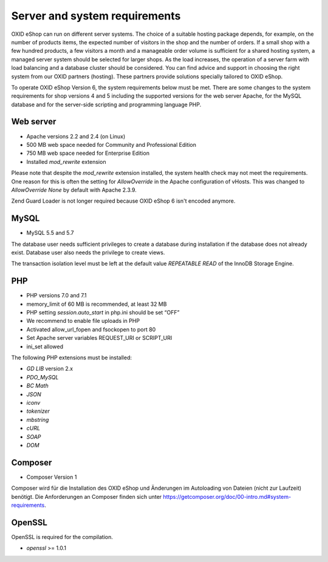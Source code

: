 Server and system requirements
==============================

OXID eShop can run on different server systems. The choice of a suitable hosting package depends, for example, on the number of products items, the expected number of visitors in the shop and the number of orders. If a small shop with a few hundred products, a few visitors a month and a manageable order volume is sufficient for a shared hosting system, a managed server system should be selected for larger shops. As the load increases, the operation of a server farm with load balancing and a database cluster should be considered. You can find advice and support in choosing the right system from our OXID partners (hosting). These partners provide solutions specially tailored to OXID eShop.

To operate OXID eShop Version 6, the system requirements below must be met. There are some changes to the system requirements for shop versions 4 and 5 including the supported versions for the web server Apache, for the MySQL database and for the server-side scripting and programming language PHP.

Web server
----------

* Apache versions 2.2 and 2.4 (on Linux)
* 500 MB web space needed for Community and Professional Edition
* 750 MB web space needed for Enterprise Edition
* Installed *mod_rewrite* extension

Please note that despite the *mod_rewrite* extension installed, the system health check may not meet the requirements. One reason for this is often the setting for *AllowOverride* in the Apache configuration of vHosts. This was changed to *AllowOverride None* by default with Apache 2.3.9.

Zend Guard Loader is not longer required because OXID eShop 6 isn't encoded anymore.

MySQL
-----

* MySQL 5.5 and 5.7

The database user needs sufficient privileges to create a database during installation if the database does not already exist. Database user also needs the privilege to create views.

The transaction isolation level must be left at the default value *REPEATABLE READ* of the InnoDB Storage Engine.

PHP
---

* PHP versions 7.0 and 7.1
* memory_limit of 60 MB is recommended, at least 32 MB
* PHP setting *session.auto_start* in php.ini should be set “OFF”
* We recommend to enable file uploads in PHP
* Activated allow_url_fopen and fsockopen to port 80
* Set Apache server variables REQUEST_URI or SCRIPT_URI
* ini_set allowed

The following PHP extensions must be installed:

* *GD LIB* version 2.x
* *PDO_MySQL*
* *BC Math*
* *JSON*
* *iconv*
* *tokenizer*
* *mbstring*
* *cURL*
* *SOAP*
* *DOM*

Composer
--------

* Composer Version 1

Composer wird für die Installation des OXID eShop und Änderungen im Autoloading von Dateien (nicht zur Laufzeit) benötigt. Die Anforderungen an Composer finden sich unter `https://getcomposer.org/doc/00-intro.md#system-requirements <https://getcomposer.org/doc/00-intro.md#system-requirements>`_.

OpenSSL
-------
OpenSSL is required for the compilation.

* *openssl* >= 1.0.1
